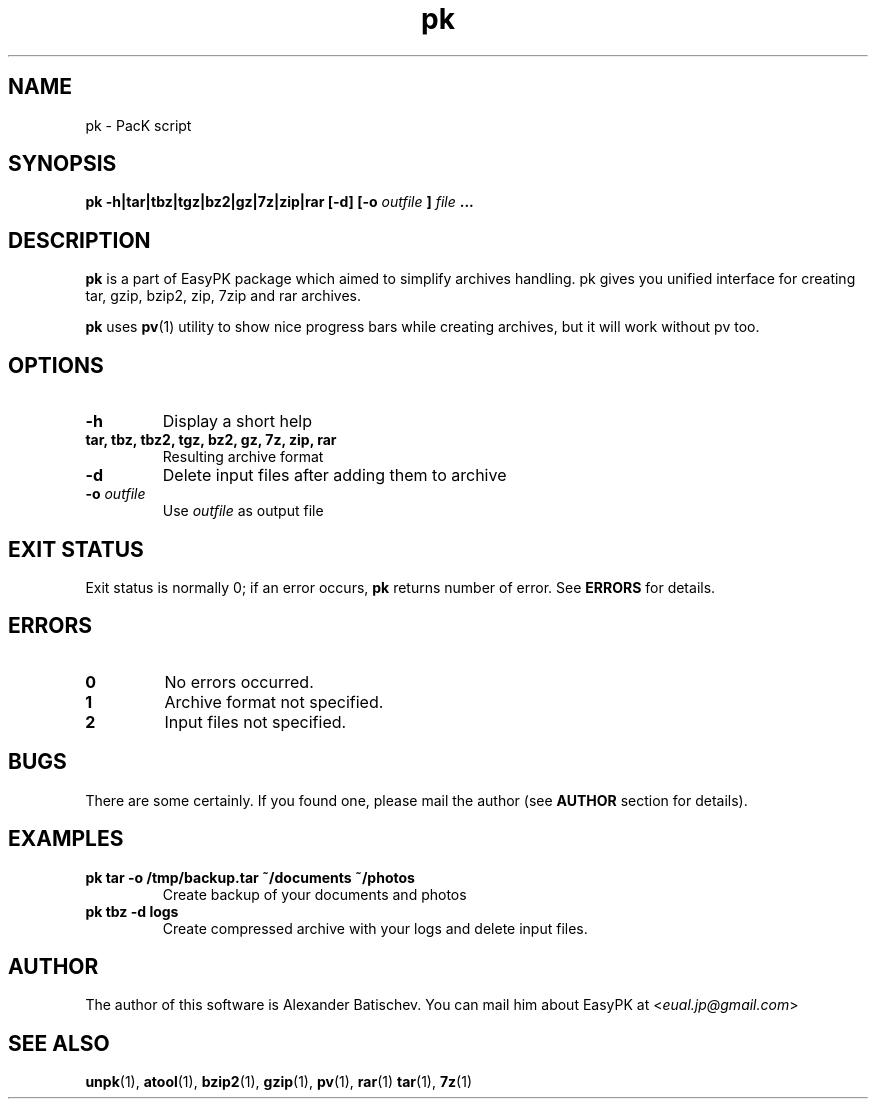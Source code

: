 .TH pk 1 "January 19, 2010" "EasyPK 2.3"
.SH NAME
pk \- PacK script
.SH SYNOPSIS
.B pk -h|tar|tbz|tgz|bz2|gz|7z|zip|rar [-d] [-o
.I 
outfile
.B
]
.I
file
.B ...
.SH DESCRIPTION
.B pk
is a part of EasyPK package which aimed to simplify archives handling. pk gives you unified interface for creating tar, gzip, bzip2, zip, 7zip and rar archives.
.P
.B
pk
uses
.BR pv (1)
utility to show nice progress bars while creating archives, but it will work without pv too.
.SH OPTIONS
.TP
.B \-h
Display a short help
.TP
.B tar, tbz, tbz2, tgz, bz2, gz, 7z, zip, rar
Resulting archive format
.TP
.B \-d
Delete input files after adding them to archive
.TP
.BI \-o " outfile"
Use
.I
outfile
as output file
.SH EXIT STATUS
Exit status is normally 0; if an error occurs,
.B
pk
returns number of error. See
.B
ERRORS
for details.
.SH ERRORS
.TP
.B 0
No errors occurred.
.TP
.B 1
Archive format not specified.
.TP
.B 2
Input files not specified.
.SH BUGS
There are some certainly. If you found one, please mail the author (see
.B
AUTHOR
section for details).
.SH EXAMPLES
.TP
.B pk tar -o /tmp/backup.tar ~/documents ~/photos
Create backup of your documents and photos
.TP
.B pk tbz -d logs
Create compressed archive with your logs and delete input files.
.SH AUTHOR
The author of this software is Alexander Batischev.
You can mail him about EasyPK at <\fIeual.jp@gmail.com\fR>
.SH SEE ALSO
.BR unpk (1),
.BR atool (1),
.BR bzip2 (1),
.BR gzip (1),
.BR pv (1),
.BR rar (1)
.BR tar (1),
.BR 7z (1)

